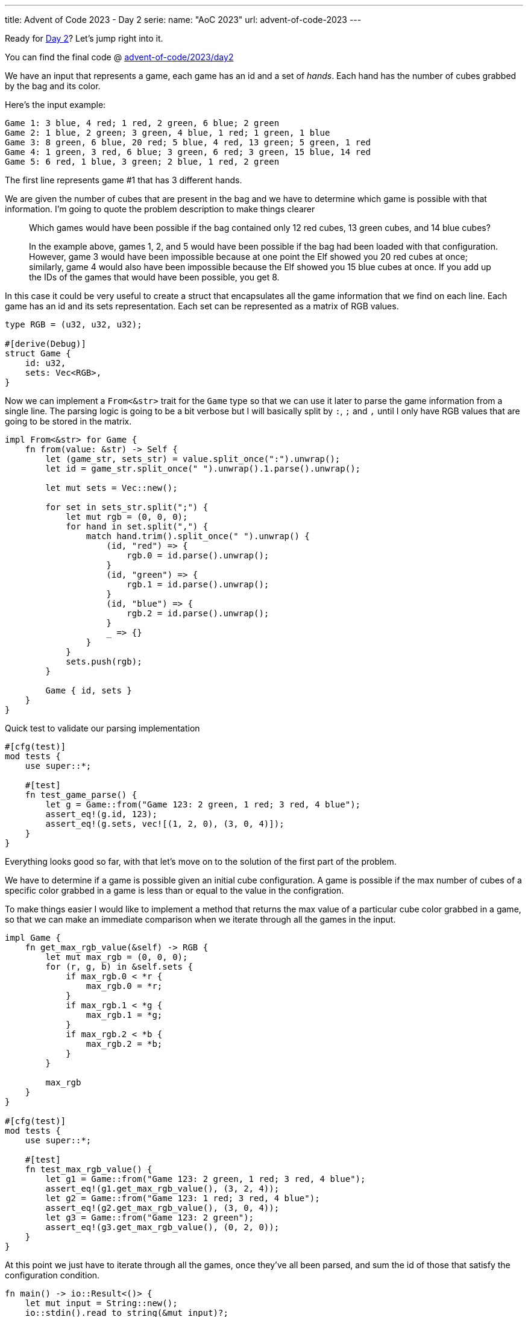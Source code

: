 ---
title: Advent of Code 2023 - Day 2
serie:
  name: "AoC 2023"
  url: advent-of-code-2023
---

Ready for https://adventofcode.com/2023/day2[Day 2]? Let's jump right into it.

You can find the final code @ https://github.com/mattrighetti/advent-of-code/tree/master/2023/day2[advent-of-code/2023/day2]

We have an input that represents a game, each game has an id and a set of
_hands_. Each hand has the number of cubes grabbed by the bag and its color.

Here's the input example:

```input
Game 1: 3 blue, 4 red; 1 red, 2 green, 6 blue; 2 green
Game 2: 1 blue, 2 green; 3 green, 4 blue, 1 red; 1 green, 1 blue
Game 3: 8 green, 6 blue, 20 red; 5 blue, 4 red, 13 green; 5 green, 1 red
Game 4: 1 green, 3 red, 6 blue; 3 green, 6 red; 3 green, 15 blue, 14 red
Game 5: 6 red, 1 blue, 3 green; 2 blue, 1 red, 2 green
```

The first line represents game #1 that has 3 different hands.

We are given the number of cubes that are present in the bag and we have to
determine which game is possible with that information. I'm going to quote the
problem description to make things clearer

[quote]
--
Which games would have been possible if the bag contained only 12 red cubes, 13
green cubes, and 14 blue cubes?

In the example above, games 1, 2, and 5 would have been possible if the bag had
been loaded with that configuration. However, game 3 would have been impossible
because at one point the Elf showed you 20 red cubes at once; similarly, game 4
would also have been impossible because the Elf showed you 15 blue cubes at
once. If you add up the IDs of the games that would have been possible, you get
8.
--

In this case it could be very useful to create a struct that encapsulates all the
game information that we find on each line. Each game has an id and its sets representation.
Each set can be represented as a matrix of RGB values.


```rust
type RGB = (u32, u32, u32);

#[derive(Debug)]
struct Game {
    id: u32,
    sets: Vec<RGB>,
}

```

Now we can implement a `From<&str>` trait for the `Game` type so that we can use
it later to parse the game information from a single line. The parsing logic is
going to be a bit verbose but I will basically split by `:`, `;` and `,` until I
only have RGB values that are going to be stored in the matrix.

```rust
impl From<&str> for Game {
    fn from(value: &str) -> Self {
        let (game_str, sets_str) = value.split_once(":").unwrap();
        let id = game_str.split_once(" ").unwrap().1.parse().unwrap();

        let mut sets = Vec::new();

        for set in sets_str.split(";") {
            let mut rgb = (0, 0, 0);
            for hand in set.split(",") {
                match hand.trim().split_once(" ").unwrap() {
                    (id, "red") => {
                        rgb.0 = id.parse().unwrap();
                    }
                    (id, "green") => {
                        rgb.1 = id.parse().unwrap();
                    }
                    (id, "blue") => {
                        rgb.2 = id.parse().unwrap();
                    }
                    _ => {}
                }
            }
            sets.push(rgb);
        }

        Game { id, sets }
    }
}
```

Quick test to validate our parsing implementation

```rust
#[cfg(test)]
mod tests {
    use super::*;

    #[test]
    fn test_game_parse() {
        let g = Game::from("Game 123: 2 green, 1 red; 3 red, 4 blue");
        assert_eq!(g.id, 123);
        assert_eq!(g.sets, vec![(1, 2, 0), (3, 0, 4)]);
    }
}
```

Everything looks good so far, with that let's move on to the solution of the first part of the problem.

We have to determine if a game is possible given an initial cube configuration.
A game is possible if the max number of cubes of a specific color grabbed in a game is
less than or equal to the value in the configration.

To make things easier I would like to implement a method that returns the max
value of a particular cube color grabbed in a game, so that we can make an
immediate comparison when we iterate through all the games in the input.

```rust
impl Game {
    fn get_max_rgb_value(&self) -> RGB {
        let mut max_rgb = (0, 0, 0);
        for (r, g, b) in &self.sets {
            if max_rgb.0 < *r {
                max_rgb.0 = *r;
            }
            if max_rgb.1 < *g {
                max_rgb.1 = *g;
            }
            if max_rgb.2 < *b {
                max_rgb.2 = *b;
            }
        }

        max_rgb
    }
}

#[cfg(test)]
mod tests {
    use super::*;

    #[test]
    fn test_max_rgb_value() {
        let g1 = Game::from("Game 123: 2 green, 1 red; 3 red, 4 blue");
        assert_eq!(g1.get_max_rgb_value(), (3, 2, 4));
        let g2 = Game::from("Game 123: 1 red; 3 red, 4 blue");
        assert_eq!(g2.get_max_rgb_value(), (3, 0, 4));
        let g3 = Game::from("Game 123: 2 green");
        assert_eq!(g3.get_max_rgb_value(), (0, 2, 0));
    }
}
```

At this point we just have to iterate through all the games, once they've all
been parsed, and sum the id of those that satisfy the configuration condition.

```rust
fn main() -> io::Result<()> {
    let mut input = String::new();
    io::stdin().read_to_string(&mut input)?;

    writeln!(io::stdout(), "{}", part1(&input)?)?;
    Ok(())
}

fn part1(input: &str) -> io::Result<u32> {
    let config: RGB = (12, 13, 14);

    let sum = input
        .lines()
        .map(Game::from)
        .filter(|x| {
            let rgb = x.get_max_rgb_value();
            rgb.0 <= config.0 && rgb.1 <= config.1 && rgb.2 <= config.2
        })
        .map(|x| x.id)
        .sum();

    Ok(sum)
}

#[cfg(test)]
mod tests {
    use super::*;

    #[test]
    fn test_part1() {
        assert_eq!(0, part1("Game 3: 13 red").unwrap());
        assert_eq!(0, part1("Game 3: 14 green").unwrap());
        assert_eq!(0, part1("Game 3: 15 blue").unwrap());
        assert_eq!(1, part1("Game 1: 10 green; 5 blue").unwrap());
        assert_eq!(1, part1("Game 1: 10 green; 5 blue").unwrap());
        assert_eq!(1, part1("Game 1: 10 green; 5 blue").unwrap());
        assert_eq!(2, part1("Game 2: 12 red").unwrap());
        assert_eq!(2, part1("Game 2: 13 green").unwrap());
        assert_eq!(2, part1("Game 2: 14 blue").unwrap());
    }
}
```

`cat input | cargo run -` returns the correct answer, let's move to part 2 now.

The problem is now asking to calculate which is the minimum number of cubes and
their colors that could have made the game possible. If you followed along, you
may have noticed that we don't need to code anymore logic for this. Indeed,
`get_max_rgb_value` is all we need to answer that question since that
already returns what the problem is asking. Once we have the minimum number
of cubes that could have made the game possible, we have to multiply those
RGB values and sum all of them to get the final result.

```rust
fn part2(input: &str) -> io::Result<u32> {
    let sum = input
        .lines()
        .map(Game::from)
        .map(|x| x.get_max_rgb_value())
        .map(|(r, g, b)| r * g * b)
        .sum();

    Ok(sum)
}

#[cfg(test)]
mod tests {
    use super::*;

    #[test]
    fn test_part2() {
        assert_eq!(
            2286,
            part2(
                r"Game 1: 3 blue, 4 red; 1 red, 2 green, 6 blue; 2 green
Game 2: 1 blue, 2 green; 3 green, 4 blue, 1 red; 1 green, 1 blue
Game 3: 8 green, 6 blue, 20 red; 5 blue, 4 red, 13 green; 5 green, 1 red
Game 4: 1 green, 3 red, 6 blue; 3 green, 6 red; 3 green, 15 blue, 14 red
Game 5: 6 red, 1 blue, 3 green; 2 blue, 1 red, 2 green"
            )
            .unwrap()
        );
    }
}
```

Again, `cat input | cargo run -` returns the correct solution.

I've been lucky this time around, day 2 is off the map and we can call it a day,
yay!
